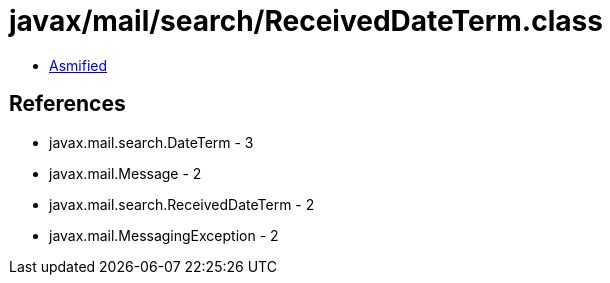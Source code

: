 = javax/mail/search/ReceivedDateTerm.class

 - link:ReceivedDateTerm-asmified.java[Asmified]

== References

 - javax.mail.search.DateTerm - 3
 - javax.mail.Message - 2
 - javax.mail.search.ReceivedDateTerm - 2
 - javax.mail.MessagingException - 2
